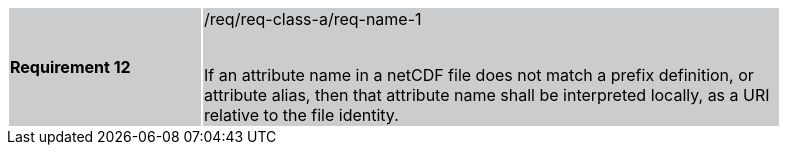 [width="90%",cols="2,6"]
|===
|*Requirement 12* {set:cellbgcolor:#CACCCE}|/req/req-class-a/req-name-1 +
 +

If an attribute name in a netCDF file does not match a prefix definition, or attribute alias,  then that attribute name shall be interpreted locally, as a URI relative to the file identity.

|===
